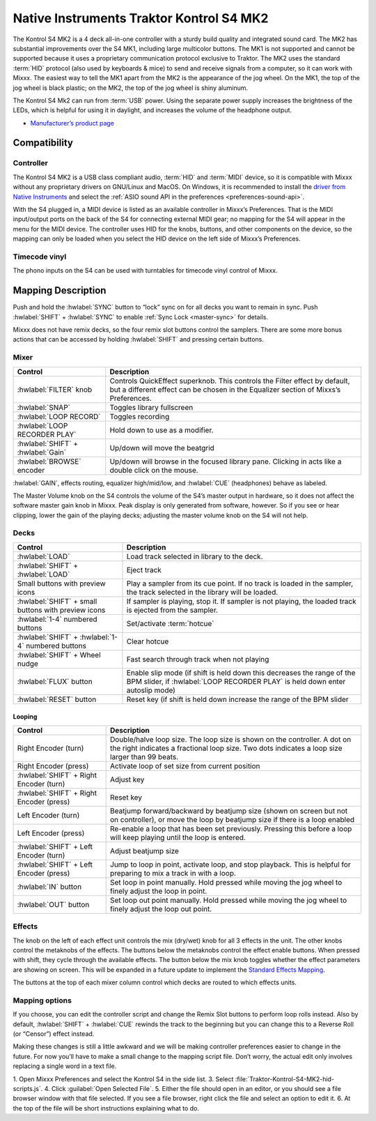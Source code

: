 Native Instruments Traktor Kontrol S4 MK2
=========================================

The Kontrol S4 MK2 is a 4 deck all-in-one controller with a sturdy build quality and integrated sound card.
The MK2 has substantial improvements over the S4 MK1, including large multicolor buttons.
The MK1 is not supported and cannot be supported because it uses a proprietary communication protocol exclusive to Traktor.
The MK2 uses the standard :term:`HID` protocol (also used by keyboards & mice) to send and receive signals from a computer, so it can work with Mixxx.
The easiest way to tell the MK1 apart from the MK2 is the appearance of the jog wheel.
On the MK1, the top of the jog wheel is black plastic; on the MK2, the top of the jog wheel is shiny aluminum.

The Kontrol S4 Mk2 can run from :term:`USB` power.
Using the separate power supply increases the brightness of the LEDs, which is helpful for using it in daylight, and increases the volume of the headphone output.

-  `Manufacturer’s product page <https://www.native-instruments.com/en/products/traktor/dj-controllers/traktor-kontrol-s4/>`__

.. versionadded:: 2.1

Compatibility
-------------

Controller
~~~~~~~~~~

The Kontrol S4 MK2 is a USB class compliant audio, :term:`HID` and :term:`MIDI` device, so it is compatible with Mixxx without any proprietary drivers on GNU/Linux and MacOS.
On Windows, it is recommended to install the `driver from Native Instruments <https://www.native-instruments.com/en/support/downloads/drivers-other-files/>`__ and select the :ref:`ASIO sound API in the preferences <preferences-sound-api>`.

With the S4 plugged in, a MIDI device is listed as an available controller in Mixxx’s Preferences.
That is the MIDI input/output ports on the back of the S4 for connecting external MIDI gear; no mapping for the S4 will appear in the menu for the MIDI device.
The controller uses HID for the knobs, buttons, and other components on the device, so the mapping can only be loaded when you select the HID device on the left side of Mixxx’s Preferences.

Timecode vinyl
~~~~~~~~~~~~~~

The phono inputs on the S4 can be used with turntables for timecode vinyl control of Mixxx.

.. seealso::
   Read the :ref:`Vinyl Control section <vinyl-control>` for details.

Mapping Description
-------------------

Push and hold the :hwlabel:`SYNC` button to “lock” sync on for all decks you want to remain in sync.
Push :hwlabel:`SHIFT` + :hwlabel:`SYNC` to enable :ref:`Sync Lock <master-sync>` for details.

Mixxx does not have remix decks, so the four remix slot buttons control the samplers.
There are some more bonus actions that can be accessed by holding :hwlabel:`SHIFT` and pressing certain buttons.

Mixer
~~~~~

==================================================  =========================================================================
Control                                             Description
==================================================  =========================================================================
:hwlabel:`FILTER` knob                              Controls QuickEffect superknob. This controls the Filter effect by default, but a different effect can be chosen in the Equalizer section of Mixxs’s Preferences.
:hwlabel:`SNAP`                                     Toggles library fullscreen
:hwlabel:`LOOP RECORD`                              Toggles recording
:hwlabel:`LOOP RECORDER PLAY`                       Hold down to use as a modifier.
:hwlabel:`SHIFT` + :hwlabel:`Gain`                  Up/down will move the beatgrid
:hwlabel:`BROWSE` encoder                           Up/down will browse in the focused library pane. Clicking in acts like a double click on the mouse.
==================================================  =========================================================================

:hwlabel:`GAIN`, effects routing, equalizer high/mid/low, and :hwlabel:`CUE` (headphones) behave as labeled.

The Master Volume knob on the S4 controls the volume of the S4’s master output in hardware, so it does not affect the software master gain knob in Mixxx.
Peak display is only generated from software, however.
So if you see or hear clipping, lower the gain of the playing decks; adjusting the master volume knob on the S4 will not help.

Decks
~~~~~

===================================================  =========================================================================
Control                                              Description
===================================================  =========================================================================
:hwlabel:`LOAD`                                      Load track selected in library to the deck.
:hwlabel:`SHIFT` + :hwlabel:`LOAD`                   Eject track
Small buttons with preview icons                     Play a sampler from its cue point. If no track is loaded in the sampler, the track selected in the library will be loaded.
:hwlabel:`SHIFT` + small buttons with preview icons  If sampler is playing, stop it. If sampler is not playing, the loaded track is ejected from the sampler.
:hwlabel:`1-4` numbered buttons                      Set/activate :term:`hotcue`
:hwlabel:`SHIFT` + :hwlabel:`1-4` numbered buttons   Clear hotcue
:hwlabel:`SHIFT` + Wheel nudge                       Fast search through track when not playing
:hwlabel:`FLUX` button                               Enable slip mode (if shift is held down this decreases the range of the BPM slider, if :hwlabel:`LOOP RECORDER PLAY` is held down enter autoslip mode)
:hwlabel:`RESET` button                              Reset key (if shift is held down increase the range of the BPM slider

===================================================  =========================================================================

Looping
^^^^^^^

==================================================  =========================================================================
Control                                             Description
==================================================  =========================================================================
Right Encoder (turn)                                Double/halve loop size. The loop size is shown on the controller. A dot on the right indicates a fractional loop size. Two dots indicates a loop size larger than 99 beats.
Right Encoder (press)                               Activate loop of set size from current position
:hwlabel:`SHIFT` + Right Encoder (turn)             Adjust key
:hwlabel:`SHIFT` + Right Encoder (press)            Reset key
Left Encoder (turn)                                 Beatjump forward/backward by beatjump size (shown on screen but not on controller), or move the loop by beatjump size if there is a loop enabled
Left Encoder (press)                                Re-enable a loop that has been set previously. Pressing this before a loop will keep playing until the loop is entered.
:hwlabel:`SHIFT` + Left Encoder (turn)              Adjust beatjump size
:hwlabel:`SHIFT` + Left Encoder (press)             Jump to loop in point, activate loop, and stop playback. This is helpful for preparing to mix a track in with a loop.
:hwlabel:`IN` button                                Set loop in point manually. Hold pressed while moving the jog wheel to finely adjust the loop in point.
:hwlabel:`OUT` button                               Set loop out point manually. Hold pressed while moving the jog wheel to finely adjust the loop out point.
==================================================  =========================================================================

Effects
~~~~~~~

The knob on the left of each effect unit controls the mix (dry/wet) knob for all 3 effects in the unit.
The other knobs control the metaknobs of the effects.
The buttons below the metaknobs control the effect enable buttons.
When pressed with shift, they cycle through the available effects.
The button below the mix knob toggles whether the effect parameters are showing on screen.
This will be expanded in a future update to implement the `Standard Effects Mapping <https://github.com/mixxxdj/mixxx/wiki/Standard-Effects-Mapping>`__.

The buttons at the top of each mixer column control which decks are routed to which effects units.

Mapping options
~~~~~~~~~~~~~~~

If you choose, you can edit the controller script and change the Remix Slot buttons to perform loop rolls instead.
Also by default, :hwlabel:`SHIFT` + :hwlabel:`CUE` rewinds the track to the beginning but you can change this to a Reverse Roll (or “Censor”) effect instead.

Making these changes is still a little awkward and we will be making controller preferences easier to change in the future.
For now you’ll have to make a small change to the mapping script file. Don’t worry, the actual edit only involves replacing a single word in a text file.

1. Open Mixxx Preferences and select the Kontrol S4 in the side list.
3. Select :file:`Traktor-Kontrol-S4-MK2-hid-scripts.js`.
4. Click :guilabel:`Open Selected File`.
5. Either the file should open in an editor, or you should see a file browser window with that file selected. If you see a file browser, right click the file and select an option to edit it.
6. At the top of the file will be short instructions explaining what to do.
